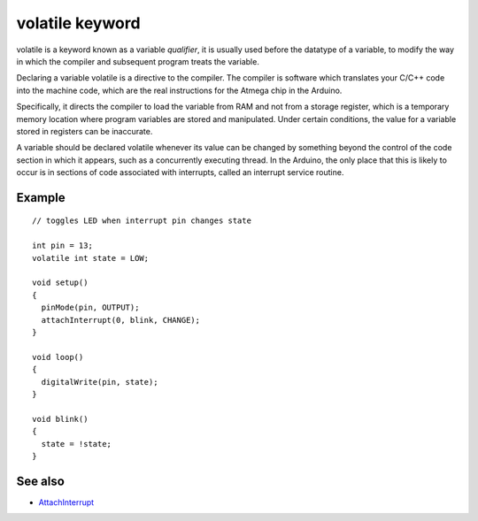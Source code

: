 .. _arduino-volatile:

volatile keyword
================

volatile is a keyword known as a variable *qualifier*, it is
usually used before the datatype of a variable, to modify the way
in which the compiler and subsequent program treats the variable.



Declaring a variable volatile is a directive to the compiler. The
compiler is software which translates your C/C++ code into the
machine code, which are the real instructions for the Atmega chip
in the Arduino.



Specifically, it directs the compiler to load the variable from RAM
and not from a storage register, which is a temporary memory
location where program variables are stored and manipulated. Under
certain conditions, the value for a variable stored in registers
can be inaccurate.



A variable should be declared volatile whenever its value can be
changed by something beyond the control of the code section in
which it appears, such as a concurrently executing thread. In the
Arduino, the only place that this is likely to occur is in sections
of code associated with interrupts, called an interrupt service
routine.



Example
-------

::

    // toggles LED when interrupt pin changes state
    
    int pin = 13;
    volatile int state = LOW;
    
    void setup()
    {
      pinMode(pin, OUTPUT);
      attachInterrupt(0, blink, CHANGE);
    }
    
    void loop()
    {
      digitalWrite(pin, state);
    }
    
    void blink()
    {
      state = !state;
    }



See also
--------


-  `AttachInterrupt <http://arduino.cc/en/Reference/AttachInterrupt>`_


